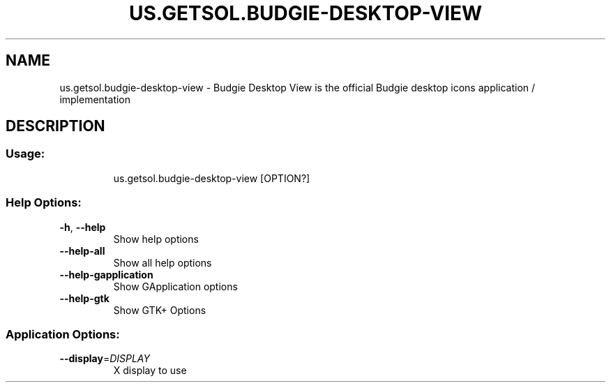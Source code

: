.\" DO NOT MODIFY THIS FILE!  It was generated by help2man 1.47.13.
.TH US.GETSOL.BUDGIE-DESKTOP-VIEW "1" "December 2020" "us.getsol.budgie-desktop-view 1.0.2" "User Commands"
.SH NAME
us.getsol.budgie-desktop-view \- Budgie Desktop View is the official Budgie desktop icons application / implementation
.SH DESCRIPTION
.SS "Usage:"
.IP
us.getsol.budgie\-desktop\-view [OPTION?]
.SS "Help Options:"
.TP
\fB\-h\fR, \fB\-\-help\fR
Show help options
.TP
\fB\-\-help\-all\fR
Show all help options
.TP
\fB\-\-help\-gapplication\fR
Show GApplication options
.TP
\fB\-\-help\-gtk\fR
Show GTK+ Options
.SS "Application Options:"
.TP
\fB\-\-display\fR=\fI\,DISPLAY\/\fR
X display to use
